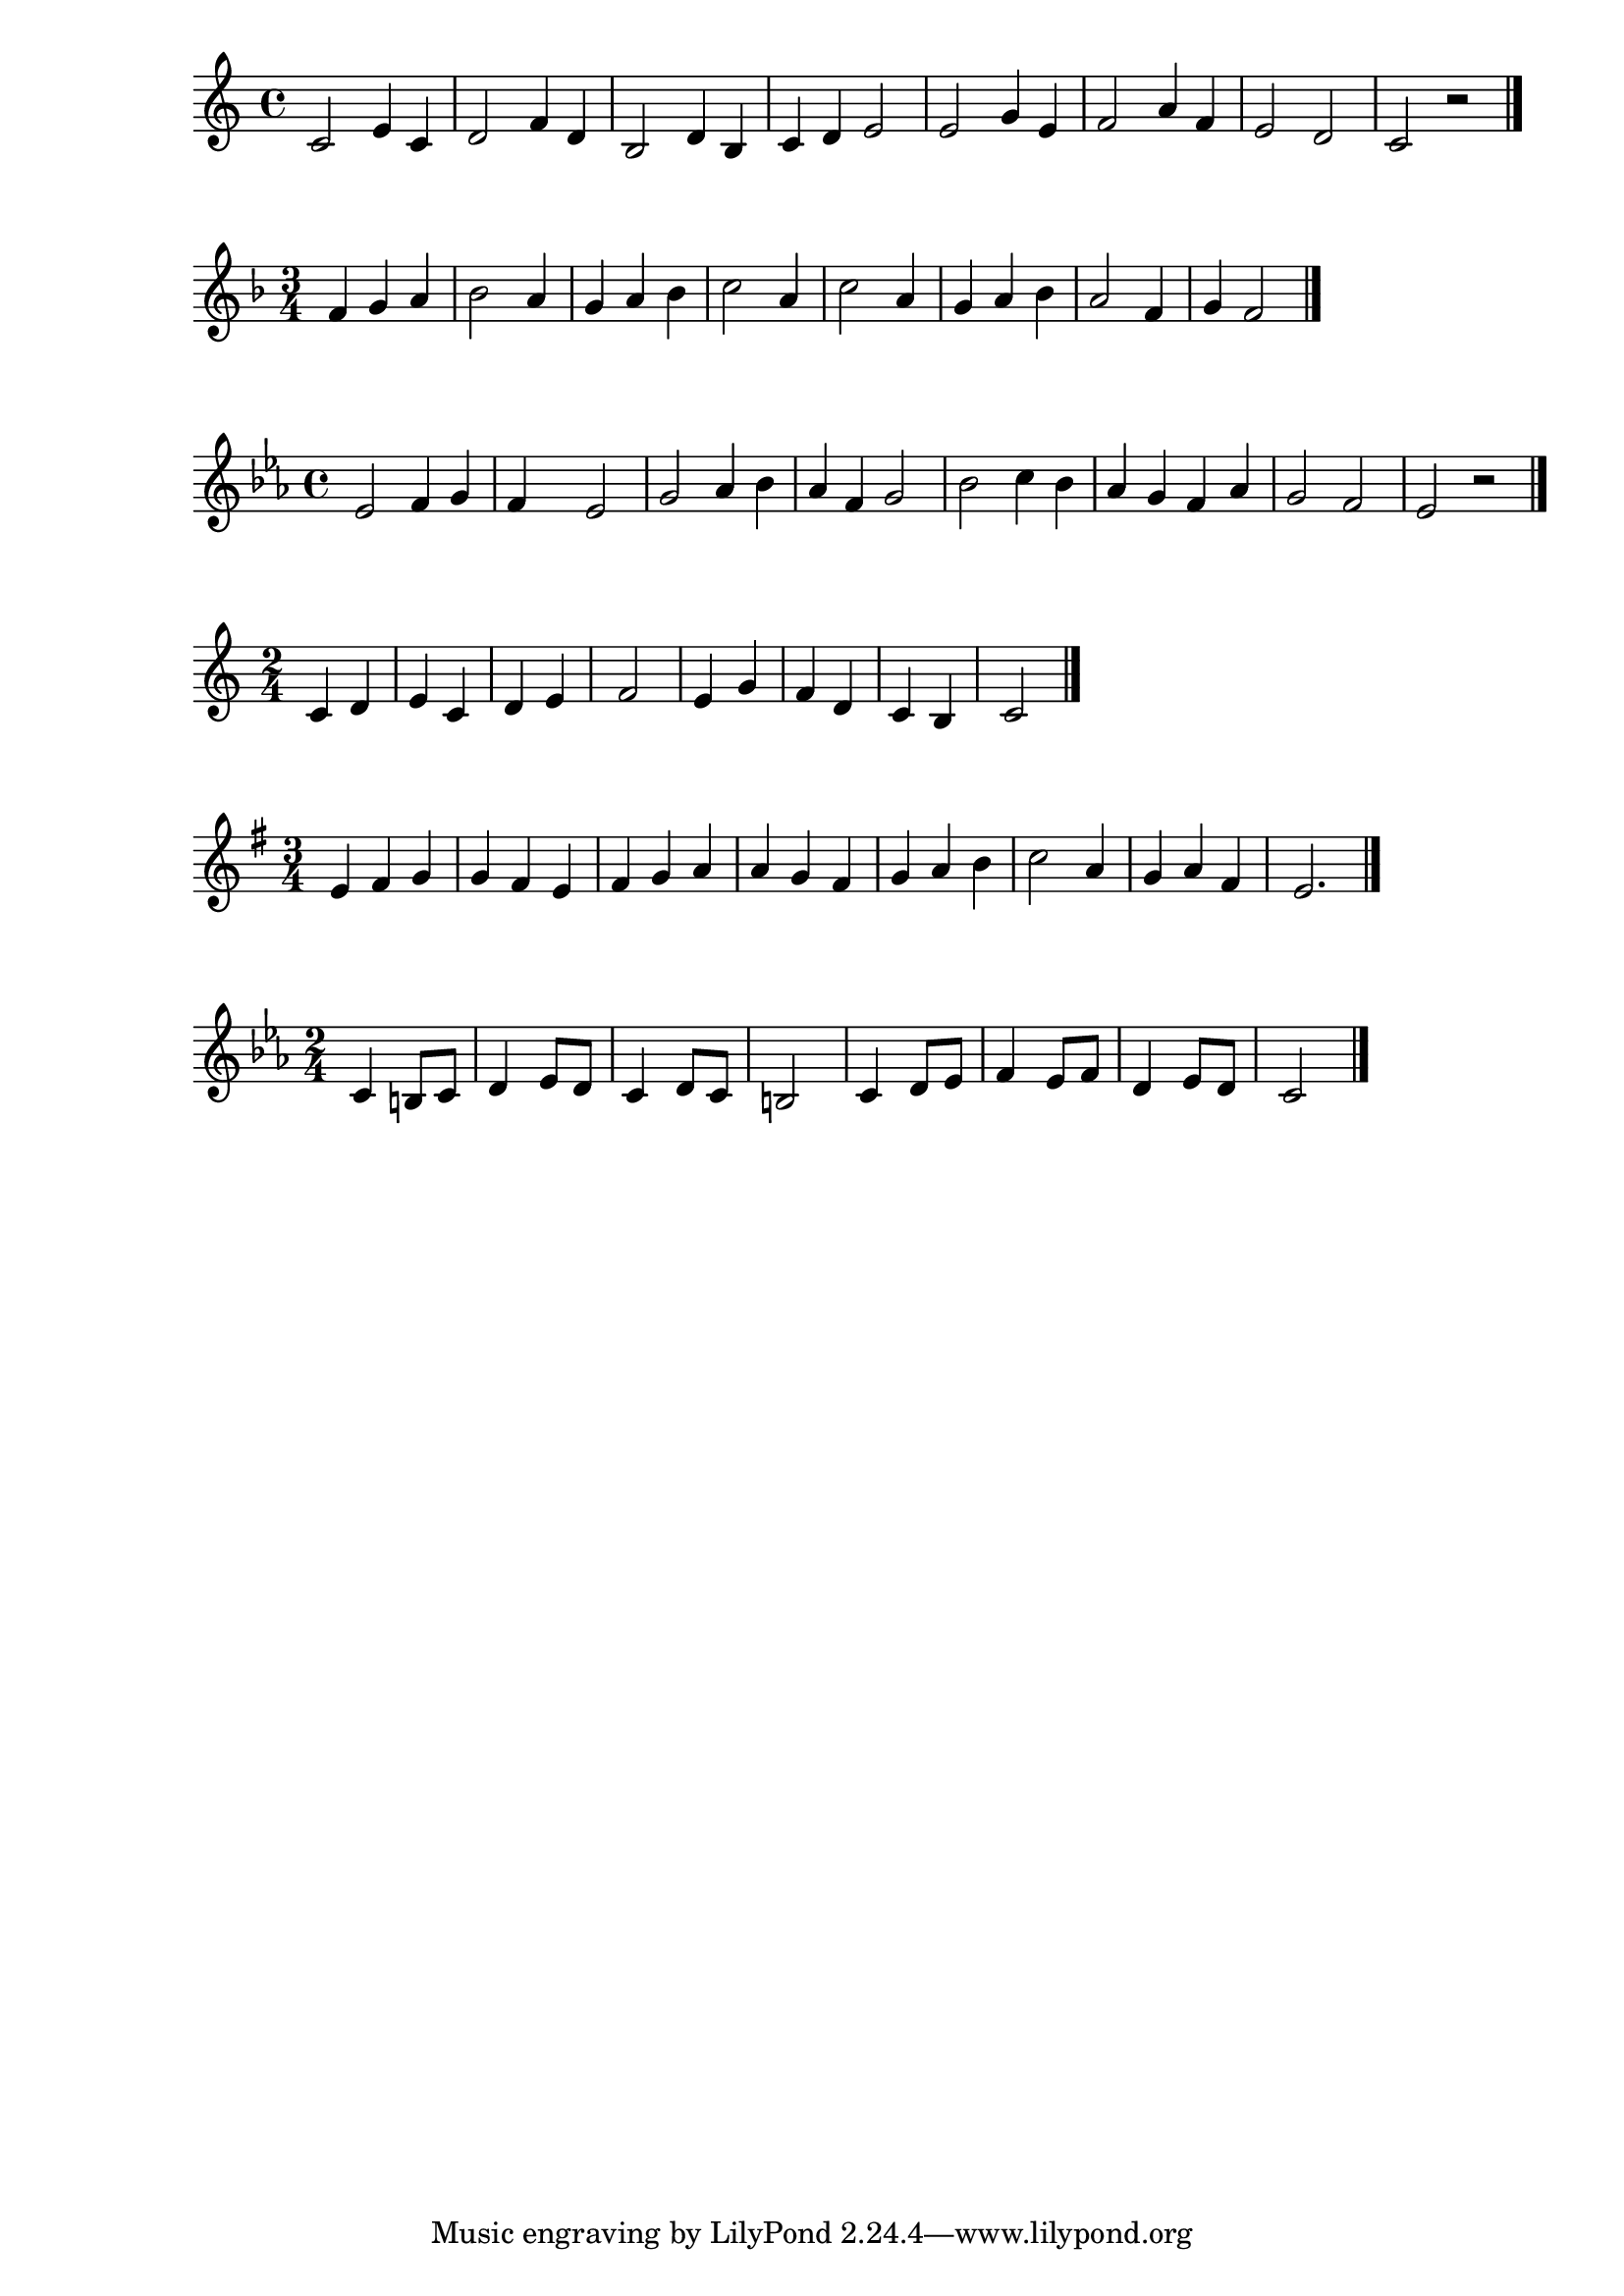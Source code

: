 \new Staff {
  \clef treble \time 4/4
  \relative c' { 
    c2 e4 c 4 | d2 f4 d4 | b2 d4 b4 | c4 d e2 | 
    e2 g4 e4 | f2 a4 f | e2 d | c2 r \bar "|."
  }

}

\new Staff {
  \clef treble \time 3/4 \key f \major
  \relative c' { 
    f4 g a | bes2 a4 | g a bes | c2 a4 | 
    c2 a4 | g a bes | a2 f4 | g f2  \bar "|."
  }
}

\new Staff {
  \clef treble \time 4/4 \key ees \major 
  \relative c' { 
    ees2 f4 g | f s ees2 | g2 aes4 bes | aes f g2 | 
    bes2 c4 bes | aes g f aes | g2 f | ees r \bar "|."
  }
}

\new Staff {
  \clef treble \time 2/4
  \relative c' { 
    c4 d | e c | d e | f2 | 
    e4 g | f d | c b | c2  \bar "|."
  }
}

\new Staff {
  \clef treble \time 3/4 \key e \minor
  \relative c' { 
    e4 fis g | g fis e | fis g a | a g fis | 
    g a b | c2 a4 | g a fis | e2.  \bar "|."
  }
}

\new Staff {
  \clef treble \time 2/4 \key c \minor
  \relative c' { 
    c4 b8 c | d4 ees8 d | c4 d8 c | b2 | 
    c4 d8 ees | f4 ees8 f | d4 ees8 d | c2 \bar "|."
  }
}

